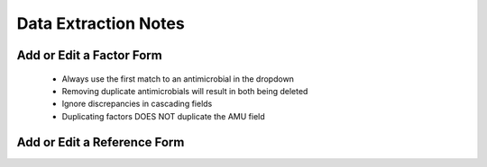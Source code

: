 

Data Extraction Notes
=====================


Add or Edit a Factor Form
-------------------------

 - Always use the first match to an antimicrobial in the dropdown
 - Removing duplicate antimicrobials will result in both being deleted
 - Ignore discrepancies in cascading fields
 - Duplicating factors DOES NOT duplicate the AMU field



Add or Edit a Reference Form
----------------------------


